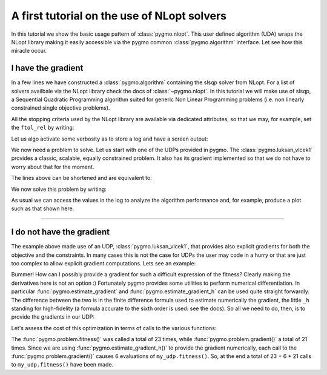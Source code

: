.. _py_tutorial_nlopt_basics:

A first tutorial on the use of NLopt solvers
--------------------------------------------

In this tutorial we show the basic usage pattern of :class:`pygmo.nlopt`. This user defined
algorithm (UDA) wraps the NLopt library making it easily accessible via the pygmo common
:class:`pygmo.algorithm` interface. Let see how this miracle occur.

I have the gradient
^^^^^^^^^^^^^^^^^^^

.. doctest::
   
    >>> import pygmo as pg
    >>> uda = pg.nlopt("slsqp")
    >>> algo = pg.algorithm(uda)
    >>> print(algo) # doctest: +NORMALIZE_WHITESPACE
    Algorithm name: NLopt - slsqp [deterministic]
        Thread safety: basic
    <BLANKLINE>
    Extra info:
        NLopt version: 2.4.2
        Last optimisation return code: NLOPT_SUCCESS (value = 1, Generic success return value)
        Verbosity: 0
        Individual selection policy: best
        Individual replacement policy: best
        Stopping criteria:
            stopval:  disabled
            ftol_rel: disabled
            ftol_abs: disabled
            xtol_rel: 1e-08
            xtol_abs: disabled
            maxeval:  disabled
            maxtime:  disabled
    <BLANKLINE>


In a few lines we have constructed a :class:`pygmo.algorithm` containing the slsqp solver from
NLopt. For a list of solvers availbale via the NLopt library check the docs of :class:`~pygmo.nlopt`.
In this tutorial we will make use of slsqp, a Sequential Quadratic Programming algorithm suited for 
generic Non Linear Programming problems (i.e. non linearly constrained single objective problems).

All the stopping criteria used by the NLopt library are available via dedicated attributes, so that we may, for
example, set the ``ftol_rel`` by writing:

.. doctest::
   
    >>> algo.extract(pg.nlopt).ftol_rel = 1e-8

Let us algo activate some verbosity as to store a log and have a screen output:

.. doctest::
   
    >>> algo.set_verbosity(1)

We now need a problem to solve. Let us start with one of the UDPs provided in pygmo. The
:class:`pygmo.luksan_vlcek1` provides a classic, scalable, equally constrained problem. It 
also has its gradient implemented so that we do not have to worry about that for the moment.

.. doctest::
   
    >>> udp = pg.luksan_vlcek1(dim = 20)
    >>> prob = pg.problem(udp)
    >>> pop = pg.population(prob, size = 1)
    >>> pop.problem.c_tol = [1e-8] * prob.get_nc()

The lines above can be shortened and are equivalent to:

.. doctest::
   
    >>> pop = pg.population(pg.luksan_vlcek1(dim = 20), size = 1)
    >>> pop.problem.c_tol = [1e-8] * pop.problem.get_nc()

.. image:: ../../images/nlopt_basic_lv1.png
   :scale: 80 %
   :alt: slsqp performance
   :align: right

We now solve this problem by writing:

.. doctest::
   
   >>> pop = algo.evolve(pop) # doctest: +SKIP
   fevals:       fitness:      violated:    viol. norm:
         1         250153             18        2619.51 i
         2         132280             18        931.767 i
         3        26355.2             18        357.548 i
         4          14509             18        140.055 i
         5          77119             18        378.603 i
         6        9104.25             18         116.19 i
         7        9104.25             18         116.19 i
         8        2219.94             18        42.8747 i
         9        947.637             18        16.7015 i
        10        423.519             18        7.73746 i
        11        82.8658             18        1.39111 i
        12        34.2733             15       0.227267 i
        13        11.9797             11      0.0309227 i
        14        42.7256              7        0.27342 i
        15        1.66949             11       0.042859 i
        16        1.66949             11       0.042859 i
        17       0.171358              7     0.00425765 i
        18     0.00186583              5    0.000560166 i
        19    1.89265e-06              3    4.14711e-06 i
        20    1.28773e-09              0              0
        21    7.45125e-14              0              0
        22    3.61388e-18              0              0
        23    1.16145e-23              0              0
   <BLANKLINE>
   Optimisation return status: NLOPT_XTOL_REACHED (value = 4, Optimization stopped because xtol_rel or xtol_abs was reached)

As usual we can access the values in the log to analyze the algorithm performance and, for example, produce a plot such as that
shown here.

.. doctest::

   >>> log = algo.extract(pg.nlopt).get_log()
   >>> from matplotlib import pyplot as plt # doctest: +SKIP
   >>> plt.semilogy([line[0] for line in log], [line[1] for line in log], label = "obj") # doctest: +SKIP
   >>> plt.semilogy([line[0] for line in log], [line[3] for line in log], label = "con") # doctest: +SKIP
   >>> plt.xlabel("fevals") # doctest: +SKIP
   >>> plt.ylabel("value") # doctest: +SKIP
   >>> plt.show() # doctest: +SKIP

----------------------------------------------------------------------------------------------------------------------

I do not have the gradient
^^^^^^^^^^^^^^^^^^^^^^^^^^

The example above made use of an UDP, :class:`pygmo.luksan_vlcek1`, that provides also explicit gradients for both the objective and the constraints.
In many cases this is not the case for UDPs the user may code in a hurry or that are just too complex to allow explicit gradient computations. Lets see
an example:

.. doctest::

    >>> class my_udp:
    ...     def fitness(self, x):
    ...         return (np.sin(x[0]+x[1]-x[2]), x[0] + np.cos(x[2]*x[1]), x[2])
    ...     def get_bounds(self):
    ...         return ([-1,-1,-1],[1,1,1])
    ...     def get_nec(self):
    ...         return 1
    ...     def get_nic(self):
    ...         return 1
    >>> import numpy as np
    >>> pop = pg.population(prob = my_udp(), size = 1)
    >>> pop = algo.evolve(pop)
    Traceback (most recent call last):
      File "/home/dario/miniconda3/envs/pagmo/lib/python3.6/doctest.py", line 1330, in __run
        compileflags, 1), test.globs)
      File "<doctest default[3]>", line 1, in <module>
        pop = algo.evolve(pop)
    ValueError: 
    function: operator()
    where: /home/user/Documents/pagmo2/include/pagmo/algorithms/nlopt.hpp, 259
    what: during an optimization with the NLopt algorithm 'slsqp' a fitness gradient was requested, but the optimisation problem '<class 'my_udp'>' does not provide it

Bummer! How can I possibly provide a gradient for such a difficult expression of the fitness? Clearly making the derivatives here is not an option :)
Fortunately pygmo provides some utilities to perform numerical differentiation. In particular :func:`pygmo.estimate_gradient` and :func:`pygmo.estimate_gradient_h`
can be used quite straight forwardly. The difference between the two is in the finite difference formula used to estimate numerically the gradient, the little ``_h``
standing for high-fidelity (a formula accurate to the sixth order is used: see the docs). So all we need to do, then, is to provide the gradients in our UDP:

.. doctest::

    >>> class my_udp:
    ...     def fitness(self, x):
    ...         return (np.sin(x[0]+x[1]-x[2]), x[0] + np.cos(x[2]*x[1]), x[2])
    ...     def get_bounds(self):
    ...         return ([-1,-1,-1],[1,1,1])
    ...     def get_nec(self):
    ...         return 1
    ...     def get_nic(self):
    ...         return 1
    ...     def gradient(self, x):
    ...         return pg.estimate_gradient_h(lambda x: self.fitness(x), x)
    >>> pop = pg.population(prob = my_udp(), size = 1)
    >>> pop = algo.evolve(pop) # doctest: +SKIP
    fevals:       fitness:      violated:    viol. norm:
          1       0.694978              2        1.92759 i
          2       -0.97723              1    9.87066e-05 i
          3      -0.999189              1     0.00295056 i
          4             -1              1     3.2815e-05 i
          5             -1              1    1.11149e-08 i
          6             -1              1    8.12683e-14 i
          7             -1              0              0

Let's assess the cost of this optimization in terms of calls to the various functions:

.. doctest::

    >>> pop.problem.get_fevals() # doctest: +SKIP
    23
    >>> pop.problem.get_gevals() # doctest: +SKIP
    21

The :func:`pygmo.problem.fitness()` was called a total of 23 times, while :func:`pygmo.problem.gradient()` a total of 21 times. Since we are using
:func:`pygmo.estimate_gradient_h()` to provide the gradient numerically, each call to the :func:`pygmo.problem.gradient()`
causes 6 evaluations of ``my_udp.fitness()``. So, at the end a total of 23 + 6 * 21 calls to ``my_udp.fitness()`` have been made.
